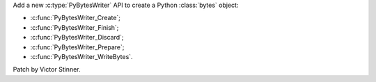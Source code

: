 Add a new :c:type:`PyBytesWriter` API to create a Python :class:`bytes`
object:

* :c:func:`PyBytesWriter_Create`;
* :c:func:`PyBytesWriter_Finish`;
* :c:func:`PyBytesWriter_Discard`;
* :c:func:`PyBytesWriter_Prepare`;
* :c:func:`PyBytesWriter_WriteBytes`.

Patch by Victor Stinner.
